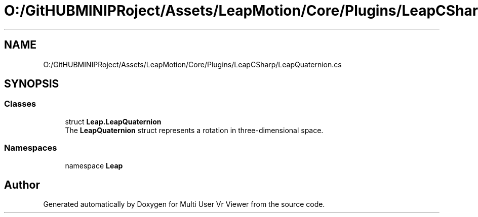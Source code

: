 .TH "O:/GitHUBMINIPRoject/Assets/LeapMotion/Core/Plugins/LeapCSharp/LeapQuaternion.cs" 3 "Sat Jul 20 2019" "Version https://github.com/Saurabhbagh/Multi-User-VR-Viewer--10th-July/" "Multi User Vr Viewer" \" -*- nroff -*-
.ad l
.nh
.SH NAME
O:/GitHUBMINIPRoject/Assets/LeapMotion/Core/Plugins/LeapCSharp/LeapQuaternion.cs
.SH SYNOPSIS
.br
.PP
.SS "Classes"

.in +1c
.ti -1c
.RI "struct \fBLeap\&.LeapQuaternion\fP"
.br
.RI "The \fBLeapQuaternion\fP struct represents a rotation in three-dimensional space\&. "
.in -1c
.SS "Namespaces"

.in +1c
.ti -1c
.RI "namespace \fBLeap\fP"
.br
.in -1c
.SH "Author"
.PP 
Generated automatically by Doxygen for Multi User Vr Viewer from the source code\&.
